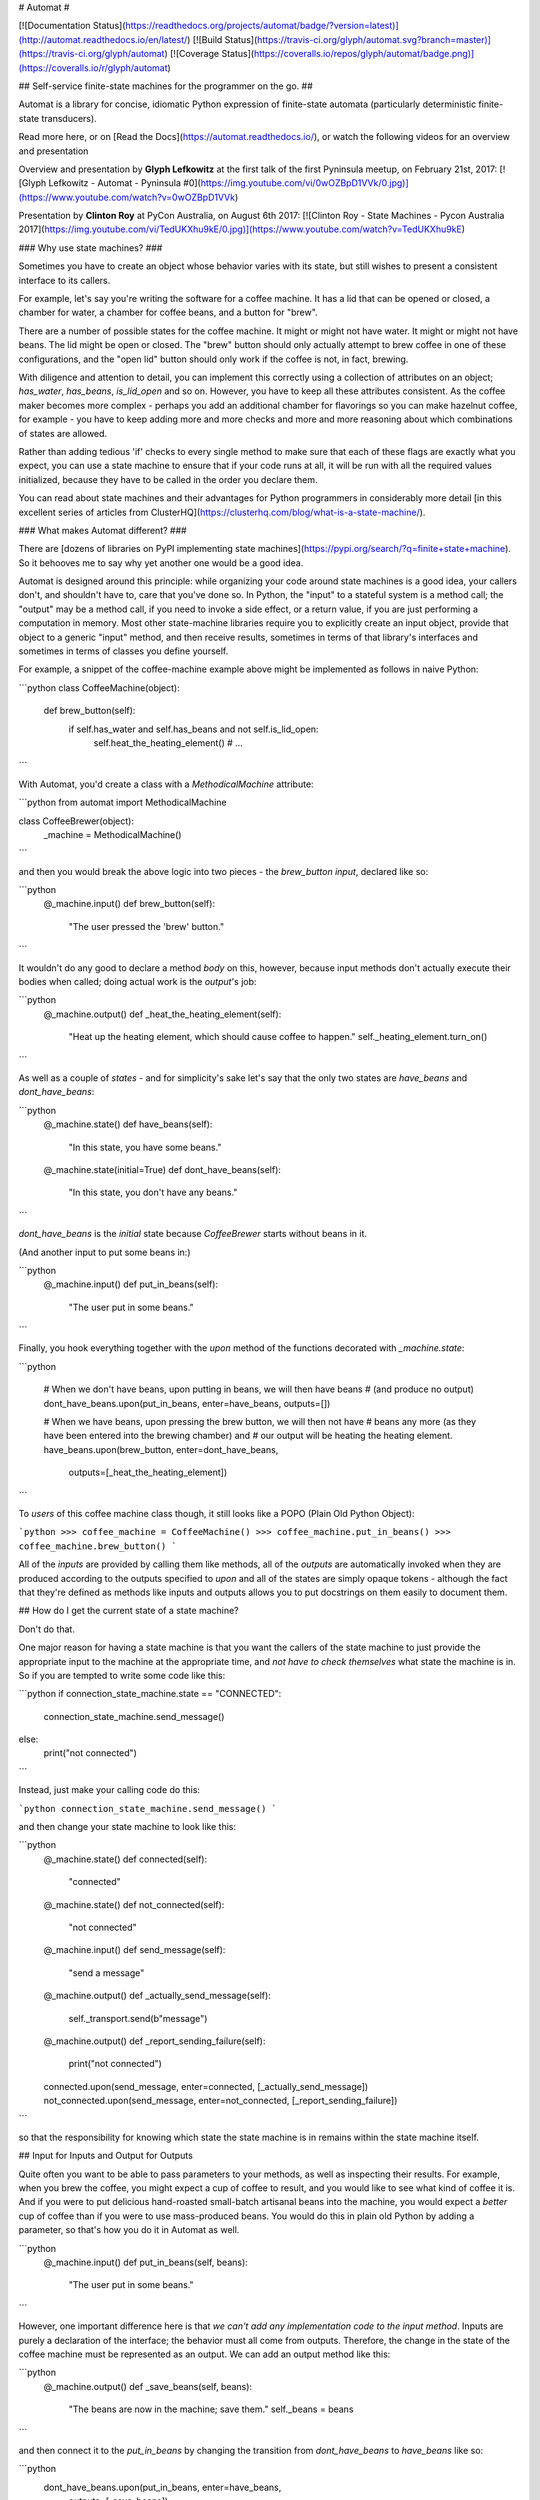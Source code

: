 # Automat #

[![Documentation Status](https://readthedocs.org/projects/automat/badge/?version=latest)](http://automat.readthedocs.io/en/latest/)
[![Build Status](https://travis-ci.org/glyph/automat.svg?branch=master)](https://travis-ci.org/glyph/automat)
[![Coverage Status](https://coveralls.io/repos/glyph/automat/badge.png)](https://coveralls.io/r/glyph/automat)

## Self-service finite-state machines for the programmer on the go. ##

Automat is a library for concise, idiomatic Python expression of finite-state
automata (particularly deterministic finite-state transducers).

Read more here, or on [Read the Docs](https://automat.readthedocs.io/), or watch the following videos for an overview and presentation

Overview and presentation by **Glyph Lefkowitz** at the first talk of the first Pyninsula meetup, on February 21st, 2017:
[![Glyph Lefkowitz - Automat - Pyninsula #0](https://img.youtube.com/vi/0wOZBpD1VVk/0.jpg)](https://www.youtube.com/watch?v=0wOZBpD1VVk)

Presentation by **Clinton Roy** at PyCon Australia, on August 6th 2017:
[![Clinton Roy - State Machines - Pycon Australia 2017](https://img.youtube.com/vi/TedUKXhu9kE/0.jpg)](https://www.youtube.com/watch?v=TedUKXhu9kE)

### Why use state machines? ###

Sometimes you have to create an object whose behavior varies with its state,
but still wishes to present a consistent interface to its callers.

For example, let's say you're writing the software for a coffee machine.  It
has a lid that can be opened or closed, a chamber for water, a chamber for
coffee beans, and a button for "brew".

There are a number of possible states for the coffee machine.  It might or
might not have water.  It might or might not have beans.  The lid might be open
or closed.  The "brew" button should only actually attempt to brew coffee in
one of these configurations, and the "open lid" button should only work if the
coffee is not, in fact, brewing.

With diligence and attention to detail, you can implement this correctly using
a collection of attributes on an object; `has_water`, `has_beans`,
`is_lid_open` and so on.  However, you have to keep all these attributes
consistent.  As the coffee maker becomes more complex - perhaps you add an
additional chamber for flavorings so you can make hazelnut coffee, for
example - you have to keep adding more and more checks and more and more
reasoning about which combinations of states are allowed.

Rather than adding tedious 'if' checks to every single method to make sure that
each of these flags are exactly what you expect, you can use a state machine to
ensure that if your code runs at all, it will be run with all the required
values initialized, because they have to be called in the order you declare
them.

You can read about state machines and their advantages for Python programmers
in considerably more detail
[in this excellent series of articles from ClusterHQ](https://clusterhq.com/blog/what-is-a-state-machine/).

### What makes Automat different? ###

There are
[dozens of libraries on PyPI implementing state machines](https://pypi.org/search/?q=finite+state+machine).
So it behooves me to say why yet another one would be a good idea.

Automat is designed around this principle: while organizing your code around
state machines is a good idea, your callers don't, and shouldn't have to, care
that you've done so.  In Python, the "input" to a stateful system is a method
call; the "output" may be a method call, if you need to invoke a side effect,
or a return value, if you are just performing a computation in memory.  Most
other state-machine libraries require you to explicitly create an input object,
provide that object to a generic "input" method, and then receive results,
sometimes in terms of that library's interfaces and sometimes in terms of
classes you define yourself.

For example, a snippet of the coffee-machine example above might be implemented
as follows in naive Python:

```python
class CoffeeMachine(object):
    def brew_button(self):
        if self.has_water and self.has_beans and not self.is_lid_open:
            self.heat_the_heating_element()
            # ...
```

With Automat, you'd create a class with a `MethodicalMachine` attribute:

```python
from automat import MethodicalMachine

class CoffeeBrewer(object):
    _machine = MethodicalMachine()
```

and then you would break the above logic into two pieces - the `brew_button`
*input*, declared like so:

```python
    @_machine.input()
    def brew_button(self):
        "The user pressed the 'brew' button."
```

It wouldn't do any good to declare a method *body* on this, however, because
input methods don't actually execute their bodies when called; doing actual
work is the *output*'s job:

```python
    @_machine.output()
    def _heat_the_heating_element(self):
        "Heat up the heating element, which should cause coffee to happen."
        self._heating_element.turn_on()
```

As well as a couple of *states* - and for simplicity's sake let's say that the
only two states are `have_beans` and `dont_have_beans`:

```python
    @_machine.state()
    def have_beans(self):
        "In this state, you have some beans."
    @_machine.state(initial=True)
    def dont_have_beans(self):
        "In this state, you don't have any beans."
```

`dont_have_beans` is the `initial` state because `CoffeeBrewer` starts without beans
in it.

(And another input to put some beans in:)

```python
    @_machine.input()
    def put_in_beans(self):
        "The user put in some beans."
```

Finally, you hook everything together with the `upon` method of the functions
decorated with `_machine.state`:

```python

    # When we don't have beans, upon putting in beans, we will then have beans
    # (and produce no output)
    dont_have_beans.upon(put_in_beans, enter=have_beans, outputs=[])

    # When we have beans, upon pressing the brew button, we will then not have
    # beans any more (as they have been entered into the brewing chamber) and
    # our output will be heating the heating element.
    have_beans.upon(brew_button, enter=dont_have_beans,
                    outputs=[_heat_the_heating_element])
```

To *users* of this coffee machine class though, it still looks like a POPO
(Plain Old Python Object):

```python
>>> coffee_machine = CoffeeMachine()
>>> coffee_machine.put_in_beans()
>>> coffee_machine.brew_button()
```

All of the *inputs* are provided by calling them like methods, all of the
*outputs* are automatically invoked when they are produced according to the
outputs specified to `upon` and all of the states are simply opaque tokens -
although the fact that they're defined as methods like inputs and outputs
allows you to put docstrings on them easily to document them.

## How do I get the current state of a state machine?

Don't do that.

One major reason for having a state machine is that you want the callers of the
state machine to just provide the appropriate input to the machine at the
appropriate time, and *not have to check themselves* what state the machine is
in.  So if you are tempted to write some code like this:

```python
if connection_state_machine.state == "CONNECTED":
    connection_state_machine.send_message()
else:
    print("not connected")
```

Instead, just make your calling code do this:

```python
connection_state_machine.send_message()
```

and then change your state machine to look like this:

```python
    @_machine.state()
    def connected(self):
        "connected"
    @_machine.state()
    def not_connected(self):
        "not connected"
    @_machine.input()
    def send_message(self):
        "send a message"
    @_machine.output()
    def _actually_send_message(self):
        self._transport.send(b"message")
    @_machine.output()
    def _report_sending_failure(self):
        print("not connected")
    connected.upon(send_message, enter=connected, [_actually_send_message])
    not_connected.upon(send_message, enter=not_connected, [_report_sending_failure])
```

so that the responsibility for knowing which state the state machine is in
remains within the state machine itself.

## Input for Inputs and Output for Outputs

Quite often you want to be able to pass parameters to your methods, as well as
inspecting their results.  For example, when you brew the coffee, you might
expect a cup of coffee to result, and you would like to see what kind of coffee
it is.  And if you were to put delicious hand-roasted small-batch artisanal
beans into the machine, you would expect a *better* cup of coffee than if you
were to use mass-produced beans.  You would do this in plain old Python by
adding a parameter, so that's how you do it in Automat as well.

```python
    @_machine.input()
    def put_in_beans(self, beans):
        "The user put in some beans."
```

However, one important difference here is that *we can't add any
implementation code to the input method*.  Inputs are purely a declaration of
the interface; the behavior must all come from outputs.  Therefore, the change
in the state of the coffee machine must be represented as an output.  We can
add an output method like this:

```python
    @_machine.output()
    def _save_beans(self, beans):
        "The beans are now in the machine; save them."
        self._beans = beans
```

and then connect it to the `put_in_beans` by changing the transition from
`dont_have_beans` to `have_beans` like so:

```python
    dont_have_beans.upon(put_in_beans, enter=have_beans,
                         outputs=[_save_beans])
```

Now, when you call:

```python
coffee_machine.put_in_beans("real good beans")
```

the machine will remember the beans for later.

So how do we get the beans back out again?  One of our outputs needs to have a
return value.  It would make sense if our `brew_button` method returned the cup
of coffee that it made, so we should add an output.  So, in addition to heating
the heating element, let's add a return value that describes the coffee.  First
a new output:

```python
    @_machine.output()
    def _describe_coffee(self):
        return "A cup of coffee made with {}.".format(self._beans)
```

Note that we don't need to check first whether `self._beans` exists or not,
because we can only reach this output method if the state machine says we've
gone through a set of states that sets this attribute.

Now, we need to hook up `_describe_coffee` to the process of brewing, so change
the brewing transition to:

```python
    have_beans.upon(brew_button, enter=dont_have_beans,
                    outputs=[_heat_the_heating_element,
                             _describe_coffee])
```

Now, we can call it:

```python
>>> coffee_machine.brew_button()
[None, 'A cup of coffee made with real good beans.']
```

Except... wait a second, what's that `None` doing there?

Since every input can produce multiple outputs, in automat, the default return
value from every input invocation is a `list`.  In this case, we have both
`_heat_the_heating_element` and `_describe_coffee` outputs, so we're seeing
both of their return values.  However, this can be customized, with the
`collector` argument to `upon`; the `collector` is a callable which takes an
iterable of all the outputs' return values and "collects" a single return value
to return to the caller of the state machine.

In this case, we only care about the last output, so we can adjust the call to
`upon` like this:

```python
    have_beans.upon(brew_button, enter=dont_have_beans,
                    outputs=[_heat_the_heating_element,
                             _describe_coffee],
                    collector=lambda iterable: list(iterable)[-1]
    )
```

And now, we'll get just the return value we want:

```python
>>> coffee_machine.brew_button()
'A cup of coffee made with real good beans.'
```

## If I can't get the state of the state machine, how can I save it to (a database, an API response, a file on disk...)

There are APIs for serializing the state machine.

First, you have to decide on a persistent representation of each state, via the
`serialized=` argument to the `MethodicalMachine.state()` decorator.

Let's take this very simple "light switch" state machine, which can be on or
off, and flipped to reverse its state:

```python
class LightSwitch(object):
    _machine = MethodicalMachine()
    @_machine.state(serialized="on")
    def on_state(self):
        "the switch is on"
    @_machine.state(serialized="off", initial=True)
    def off_state(self):
        "the switch is off"
    @_machine.input()
    def flip(self):
        "flip the switch"
    on_state.upon(flip, enter=off_state, outputs=[])
    off_state.upon(flip, enter=on_state, outputs=[])
```

In this case, we've chosen a serialized representation for each state via the
`serialized` argument.  The on state is represented by the string `"on"`, and
the off state is represented by the string `"off"`.

Now, let's just add an input that lets us tell if the switch is on or not.

```python
    @_machine.input()
    def query_power(self):
        "return True if powered, False otherwise"
    @_machine.output()
    def _is_powered(self):
        return True
    @_machine.output()
    def _not_powered(self):
        return False
    on_state.upon(query_power, enter=on_state, outputs=[_is_powered],
                  collector=next)
    off_state.upon(query_power, enter=off_state, outputs=[_not_powered],
                   collector=next)
```

To save the state, we have the `MethodicalMachine.serializer()` method.  A
method decorated with `@serializer()` gets an extra argument injected at the
beginning of its argument list: the serialized identifier for the state.  In
this case, either `"on"` or `"off"`.  Since state machine output methods can
also affect other state on the object, a serializer method is expected to
return *all* relevant state for serialization.

For our simple light switch, such a method might look like this:

```python
    @_machine.serializer()
    def save(self, state):
        return {"is-it-on": state}
```

Serializers can be public methods, and they can return whatever you like.  If
necessary, you can have different serializers - just multiple methods decorated
with `@_machine.serializer()` - for different formats; return one data-structure
for JSON, one for XML, one for a database row, and so on.

When it comes time to unserialize, though, you generally want a private method,
because an unserializer has to take a not-fully-initialized instance and
populate it with state.  It is expected to *return* the serialized machine
state token that was passed to the serializer, but it can take whatever
arguments you like.  Of course, in order to return that, it probably has to
take it somewhere in its arguments, so it will generally take whatever a paired
serializer has returned as an argument.

So our unserializer would look like this:

```python
    @_machine.unserializer()
    def _restore(self, blob):
        return blob["is-it-on"]
```

Generally you will want a classmethod deserialization constructor which you
write yourself to call this, so that you know how to create an instance of your
own object, like so:

```python
    @classmethod
    def from_blob(cls, blob):
        self = cls()
        self._restore(blob)
        return self
```

Saving and loading our `LightSwitch` along with its state-machine state can now
be accomplished as follows:

```python
>>> switch1 = LightSwitch()
>>> switch1.query_power()
False
>>> switch1.flip()
[]
>>> switch1.query_power()
True
>>> blob = switch1.save()
>>> switch2 = LightSwitch.from_blob(blob)
>>> switch2.query_power()
True
```

More comprehensive (tested, working) examples are present in `docs/examples`.

Go forth and machine all the state!


